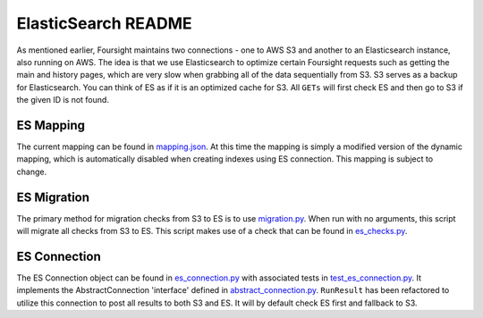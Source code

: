 
ElasticSearch README
====================

As mentioned earlier, Foursight maintains two connections - one to AWS S3 and another to an Elasticsearch instance, also running on AWS. The idea is that we use Elasticsearch to optimize certain Foursight requests such as getting the main and history pages, which are very slow when grabbing all of the data sequentially from S3. S3 serves as a backup for Elasticsearch. You can think of ES as if it is an optimized cache for S3. All ``GETs`` will first check ES and then go to S3 if the given ID is not found.

ES Mapping
----------

The current mapping can be found in `mapping.json <https://github.com/4dn-dcic/foursight/blob/master/chalicelib/mapping.json>`_. At this time the mapping is simply a modified version of the dynamic mapping, which is automatically disabled when creating indexes using ES connection. This mapping is subject to change.

ES Migration
------------

The primary method for migration checks from S3 to ES is to use `migration.py <https://github.com/4dn-dcic/foursight/blob/master/scripts/migration.py>`_. When run with no arguments, this script will migrate all checks from S3 to ES. This script makes use of a check that can be found in `es_checks.py <https://github.com/4dn-dcic/foursight/blob/master/chalicelib/checks/es_checks.py>`_.

ES Connection
-------------

The ES Connection object can be found in `es_connection.py <https://github.com/4dn-dcic/foursight/blob/master/chalicelib/es_connection.py>`_ with associated tests in `test_es_connection.py <https://github.com/4dn-dcic/foursight/blob/master/tests/test_es_connection.py>`_. It implements the AbstractConnection 'interface' defined in `abstract_connection.py <https://github.com/4dn-dcic/foursight/blob/master/chalicelib/abstract_connection.py>`_. ``RunResult`` has been refactored to utilize this connection to post all results to both S3 and ES. It will by default check ES first and fallback to S3.
